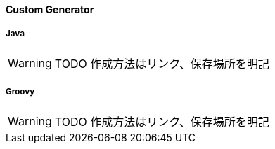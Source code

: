 ==== Custom Generator

===== Java

WARNING: TODO 作成方法はリンク、保存場所を明記


===== Groovy

WARNING: TODO 作成方法はリンク、保存場所を明記
